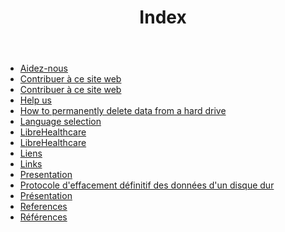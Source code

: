 #+TITLE: Index

   + [[file:help-us.fr.org][Aidez-nous]]
   + [[file:contribute.fr.org][Contribuer à ce site web]]
   + [[file:contribute.en.org][Contribuer à ce site web]]
   + [[file:help-us.en.org][Help us]]
   + [[file:erasing.en.org][How to permanently delete data from a hard drive]]
   + [[file:index.org][Language selection]]
   + [[file:librehealthcare.fr.org][LibreHealthcare]]
   + [[file:librehealthcare.en.org][LibreHealthcare]]
   + [[file:links.fr.org][Liens]]
   + [[file:links.en.org][Links]]
   + [[file:index.en.org][Presentation]]
   + [[file:erasing.fr.org][Protocole d'effacement définitif des données d'un disque dur]]
   + [[file:index.fr.org][Présentation]]
   + [[file:references.en.org][References]]
   + [[file:references.fr.org][Références]]
